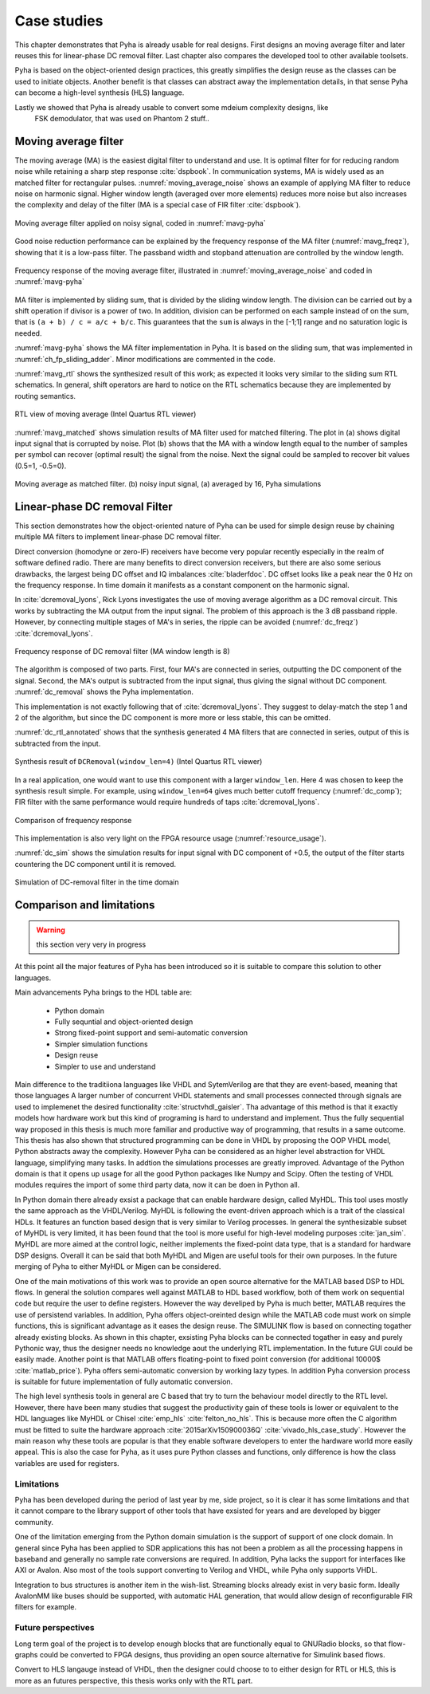 Case studies
============

This chapter demonstrates that Pyha is already usable for real designs.
First designs an moving average filter and later reuses this for linear-phase DC removal filter.
Last chapter also compares the developed tool to other available toolsets.

.. todo:: fix

Pyha is based on the object-oriented design practices, this greatly simplifies the design reuse as the classes
can be used to initiate objects.
Another benefit is that classes can abstract away the implementation details, in that sense Pyha can become a
high-level synthesis (HLS) language.

Lastly we showed that Pyha is already usable to convert some mdeium complexity designs, like
    FSK demodulator, that was used on Phantom 2 stuff..

Moving average filter
---------------------

The moving average (MA) is the easiest digital filter to understand and use.
It is optimal filter for for reducing random noise while retaining a sharp step response :cite:`dspbook`. In
communication systems, MA is widely used as an matched filter for rectangular pulses.
:numref:`moving_average_noise` shows an example of applying MA filter to reduce noise on harmonic signal.
Higher window length (averaged over more elements) reduces more noise but also increases the complexity and delay of
the filter (MA is a special case of FIR filter :cite:`dspbook`).


.. _moving_average_noise:
.. figure:: ../examples/moving_average/img/moving_average_noise.png
    :align: center
    :figclass: align-center

    Moving average filter applied on noisy signal, coded in :numref:`mavg-pyha`

Good noise reduction performance can be explained by the frequency response of the MA filter (:numref:`mavg_freqz`),
showing that it is a low-pass filter. The passband width and stopband attenuation are controlled by the
window length.

.. _mavg_freqz:
.. figure:: ../examples/moving_average/img/moving_average_freqz.png
    :align: center
    :figclass: align-center

    Frequency response of the moving average filter, illustrated in :numref:`moving_average_noise` and coded in :numref:`mavg-pyha`

MA filter is implemented by sliding sum, that is divided by the sliding window length. The division can be
carried out by a shift operation if divisor is a power of two.
In addition, division can be performed on each sample instead of on the sum, that is ``(a + b) / c = a/c + b/c``. This
guarantees that the ``sum`` is always in the [-1;1] range and no saturation logic is needed.

:numref:`mavg-pyha` shows the MA filter implementation in Pyha. It is based on the sliding sum, that was implemented
in :numref:`ch_fp_sliding_adder`. Minor modifications are commented in the code.

.. code-block:: python
    :caption: MA implementation in Pyha
    :name: mavg-pyha
    :linenos:

    class MovingAverage(HW):
        def __init__(self, window_len):
            # calculate power of 2 value of 'window_len', used for division
            self.window_pow = Const(int(np.log2(window_len)))

            # 'overflow_style' turns the saturation off
            self.sum = Sfix(0, 0, -17, overflow_style=fixed_wrap)
            self.shr = [Sfix()] * window_len
            self._delay = 1

        def main(self, x):
            # divide by shifting
            div = x >> self.window_pow

            self.next.shr = [div] + self.shr[:-1]
            self.next.sum = self.sum + div - self.shr[-1]
            return self.sum

:numref:`mavg_rtl` shows the synthesized result of this work; as expected it looks very similar to the
sliding sum RTL schematics. In general, shift operators are hard to notice on the RTL schematics because they are implemented
by routing semantics.

.. _mavg_rtl:
.. figure:: ../examples/moving_average/img/mavg_rtl.png
    :align: center
    :figclass: align-center

    RTL view of moving average (Intel Quartus RTL viewer)



:numref:`mavg_matched` shows simulation results of MA filter used for matched filtering.
The plot in (a) shows digital input signal that is corrupted by noise.
Plot (b) shows that the MA with a window length equal to the number of samples per symbol can recover (optimal result) the
signal from the noise. Next the signal could be sampled to recover bit values (0.5=1, -0.5=0).

.. _mavg_matched:
.. figure:: ../examples/moving_average/img/moving_average_matched.png
    :align: center
    :figclass: align-center

    Moving average as matched filter. (b) noisy input signal, (a) averaged by 16, Pyha simulations


Linear-phase DC removal Filter
------------------------------

This section demonstrates how the object-oriented nature of Pyha can be used for simple design reuse by chaining
multiple MA filters to implement linear-phase DC removal filter.

Direct conversion (homodyne or zero-IF) receivers have become very popular recently especially in the realm of
software defined radio. There are many benefits to direct conversion receivers,
but there are also some serious drawbacks, the largest being DC offset and IQ imbalances :cite:`bladerfdoc`.
DC offset looks like a peak near the 0 Hz on the frequency response. In time domain it manifests as a constant
component on the harmonic signal.

In :cite:`dcremoval_lyons`, Rick Lyons investigates the use of moving average algorithm as a DC removal
circuit. This works by subtracting the MA output from the input signal. The problem of this approach is the
3 dB passband ripple. However, by connecting multiple stages of MA's in series, the ripple can be avoided
(:numref:`dc_freqz`) :cite:`dcremoval_lyons`.

.. _dc_freqz:
.. figure:: ../examples/dc_removal/img/dc_freqz.png
    :align: center
    :figclass: align-center

    Frequency response of DC removal filter (MA window length is 8)


The algorithm is composed of two parts. First, four MA's are connected in series, outputting the DC component of the
signal. Second, the MA's output is subtracted from the input signal, thus giving the signal without
DC component. :numref:`dc_removal` shows the Pyha implementation.


.. code-block:: python
    :caption: DC-Removal implementation in Pyha
    :name: dc_removal

    class DCRemoval(HW):
        def __init__(self, window_len):
            self.mavg = [MovingAverage(window_len), MovingAverage(window_len),
                         MovingAverage(window_len), MovingAverage(window_len)]
            self.y = Sfix(0, 0, -17)

            self._delay = 1

        def main(self, x):
            # run input signal over all the MA's
            dc = x
            for mav in self.mavg:
                dc = mav.main(dc)

            # dc-free signal
            self.next.y = x - dc
            return self.y
        ...


This implementation is not exactly following that of :cite:`dcremoval_lyons`. They suggest to delay-match the
step 1 and 2 of the algorithm, but since the DC component is more more or less stable, this can be
omitted.

:numref:`dc_rtl_annotated` shows that the synthesis generated 4 MA filters that are connected in series,
output of this is subtracted from the input.

.. _dc_rtl_annotated:
.. figure:: ../examples/dc_removal/img/dc_rtl_annotated.png
    :align: center
    :figclass: align-center

    Synthesis result of ``DCRemoval(window_len=4)`` (Intel Quartus RTL viewer)


In a real application, one would want to use this component with a larger ``window_len``. Here 4 was chosen to keep
the synthesis result simple. For example, using ``window_len=64`` gives much better cutoff frequency (:numref:`dc_comp`);
FIR filter with the same performance would require hundreds of taps :cite:`dcremoval_lyons`.

.. _dc_comp:
.. figure:: ../examples/dc_removal/img/dc_comp.png
    :align: center
    :figclass: align-center

    Comparison of frequency response


This implementation is also very light on the FPGA resource usage (:numref:`resource_usage`).

.. code-block:: text
    :caption: Cyclone IV FPGA resource usage for ``DCRemoval(window_len=64)``, (Intel Quartus synthesis report)
    :name: resource_usage

    Total logic elements                242 / 39,600 ( < 1 % )
    Total memory bits                   2,964 / 1,161,216 ( < 1 % )
    Embedded Multiplier 9-bit elements	0 / 232 ( 0 % )


:numref:`dc_sim` shows the simulation results for input signal with DC component of +0.5,
the output of the filter starts countering the DC component until it is removed.

.. _dc_sim:
.. figure:: ../examples/dc_removal/img/dc_sim.png
    :align: center
    :figclass: align-center

    Simulation of DC-removal filter in the time domain


Comparison and limitations
--------------------------


.. warning:: this section very very in progress

At this point all the major features of Pyha has been introduced so it is suitable to compare this solution to other
languages.

Main advancements Pyha brings to the HDL table are:

    - Python domain
    - Fully sequntial and object-oriented design
    - Strong fixed-point support and semi-automatic conversion
    - Simpler simulation functions
    - Design reuse
    - Simpler to use and understand

Main difference to the traditiiona languages like VHDL and SytemVerilog are that they are event-based, meaning that those languages
A larger number of concurrent VHDL statements and
small processes connected through signals are used to implemenet the desired functionality :cite:`structvhdl_gaisler`.
Tha advantage of this method is that it exactly models how hardware work but this kind of programing is hard to
understand and implement. Thus the fully sequential way proposed in this thesis is much more familiar and productive
way of programming, that results in a same outcome. This thesis has also shown that structured programming can be
done in VHDL by proposing the OOP VHDL model, Python abstracts away the complexity.
However Pyha can be considered as an higher level abstraction for VHDL language, simplifying many tasks.
In addtion the simulations processes are greatly improved.
Advantage of the Python domain is that it opens up usage for all the good Python packages like Numpy and Scipy.
Often the testing of VHDL modules requires the import of some third party data, now it can be doen in Python all.

In Python domain there already exsist a package that can enable hardware design, called MyHDL. This tool
uses mostly the same approach as the VHDL/Verilog.
MyHDL is following the event-driven approach which is a trait of the classical HDLs. It features an function based
design that is very similar to Verilog processes. In general the synthesizable subset of MyHDL is very limited,
it has been found that the tool is more useful for high-level modeling purposes :cite:`jan_sim`.
MyHDL are more aimed at the control logic, neither implements the fixed-point
data type, that is a standard for hardware DSP designs.
Overall it can be said that both MyHDL and Migen are useful tools for their own purposes.
In the future merging of Pyha to either MyHDL or Migen can be considered.

.. Another package in the Python ecosystem is Migen, that replaces the event-driven paradigm with the notions of
    combinatorial and synchronous statements :cite:`migenweb`. Migen can be considered as meta-programming in Python so
    it is a bit complicated to use in practice by non-specialists.

.. matlab hind https://www.bdti.com/InsideDSP/2012/09/05/MathWorks


One of the main motivations of this work was to provide an open source alternative for the MATLAB based DSP to
HDL flows. In general the solution compares well against MATLAB to HDL based workflow, both of them work on
sequential code but require the user to define registers. However the way develiped by Pyha is much better,
MATLAB requires the use of persistend variables. In addition, Pyha offers object-oreinted design while the MATLAB
code must work on simple functions, this is significant advantage as it eases the design reuse.
The SIMULINK flow is based on connecting togather already existing blocks.
As shown in this chapter, exsisting Pyha blocks can be connected togather in easy and purely Pythonic
way, thus the designer needs no knowledge aout the underlying RTL implementation. In the future GUI could be easily
made.
Another point is that MATLAB offers floating-point to fixed point conversion
(for additional 10000$ :cite:`matlab_price`). Pyha offers
semi-automatic conversion by working lazy types. In addition Pyha conversion process is suitable for future implementation
of fully automatic conversion.

The high level synthesis tools in general are C based that try to turn the behaviour model directly to the RTL level.
However, there have been many studies that suggest the productivity gain of these tools is lower or equivalent to
the HDL languages like MyHDL or Chisel :cite:`emp_hls` :cite:`felton_no_hls`. This is because more often the C
algorithm must be fitted to suite the hardware approach :cite:`2015arXiv150900036Q` :cite:`vivado_hls_case_study`.
However the main reason why these tools are popular is that they enable software developers to enter the
hardware world more easily appeal. This is also the case for Pyha, as it uses pure Python classes and functions,
only difference is how the class variables are used for registers.

Limitations
~~~~~~~~~~~

.. https://github.com/petspats/pyha/graphs/contributors

Pyha has been developed during the period of last year by me, side project,
so it is clear it has some limitations and that it cannot
compare to the library support of other tools that have exsisted for years and are developed by bigger community.

One of the limitation emerging from the Python domain simulation is the support of support of one clock domain.
In general since Pyha has been applied to SDR applications this has not been a problem as all the processing happens
in baseband and generally no sample rate conversions are required.
In addition, Pyha lacks the support for interfaces like AXI or Avalon.
Also most of the tools support converting to Verilog and VHDL, while Pyha only supports VHDL.

Integration to bus structures is another item in the wish-list. Streaming blocks already exist in very basic form.
Ideally AvalonMM like buses should be supported, with automatic HAL generation, that would allow design of reconfigurable FIR filters for example.


Future perspectives
~~~~~~~~~~~~~~~~~~~

Long term goal of the project is to develop enough blocks that are functionally equal to GNURadio blocks, so that
flow-graphs could be converted to FPGA designs, thus providing an open source alternative for Simulink
based flows.

Convert to HLS langauge instead of VHDL, then the designer could choose to to either design for RTL or HLS, this is
more as an futures perspective, this thesis works only with the RTL part.



.. bibliography:: bibliography.bib
    :style: unsrt